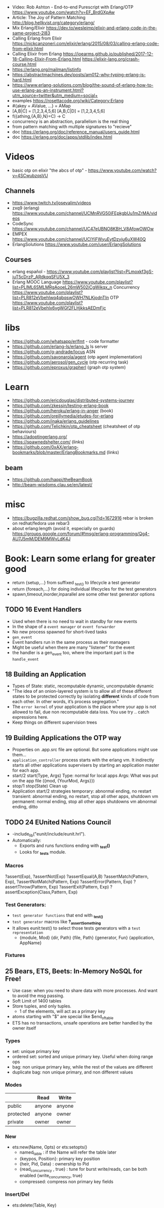 
- Video: Rob Ashton - End-to-end Purescript with Erlang/OTP https://www.youtube.com/watch?v=EF_BrdGXpAw
- Article: The Joy of Pattern Matching http://blog.hellkvist.org/category/erlang/
- Mix Erlang/Elixir https://dev.to/wesleimp/elixir-and-erlang-code-in-the-same-project-2l83
- Calling Erlang from Elixir
  https://nickcanzoneri.com/elixir/erlang/2015/08/03/calling-erlang-code-from-elixir.html
- Calling Elixir from Erlang
  https://joearms.github.io/published/2017-12-18-Calling-Elixir-From-Erlang.html
  https://elixir-lang.org/crash-course.html
- https://erlang.org/mailman/listinfo
- https://abstractmachines.dev/posts/am012-why-typing-erlang-is-hard.html
- https://www.erlang-solutions.com/blog/the-sound-of-erlang-how-to-use-erlang-as-an-instrument.html?utm_source=twitter&utm_medium=social+
- examples https://rosettacode.org/wiki/Category:Erlang
- #{akey = AValue, ...} = AMap
- [A,B|C]   = [1,2,3,4,5,6]
  [A,B,C|D] = [1,2,3,4,5,6]
- f({athing,{A,B},N}=C) ->
    C
- concurrency is an abstraction, parallelism is the real thing
- from pattern matching with multiple signatures to "recieve"
- doc https://erlang.org/doc/reference_manual/users_guide.html
- doc https://erlang.org/doc/apps/stdlib/index.html
* Videos
  - basic otp on elixir "the abcs of otp" - https://www.youtube.com/watch?v=4SCwubzqsVU
** Channels
  - https://www.twitch.tv/josevalim/videos
  - zxq9 (erlang) https://www.youtube.com/channel/UCMnRVG50iFEpkgbUu1mZrMA/videos
  - CodeSync https://www.youtube.com/channel/UC47eUBNO8KBH_V8AfowOWOw
  - EMPEX https://www.youtube.com/channel/UCIYiFWyuEytDzyju6uXW40Q
  - ErlangSolutions https://www.youtube.com/user/ErlangSolutions
** Courses
  - erlang español - https://www.youtube.com/playlist?list=PLmoxkf3gS-juT5cDrzP_ARdkqqSFU5X_3
  - Erlang MOOC
    Language https://www.youtube.com/playlist?list=PLlML6SMLMRgAooeL26mW502jCgWikqx_n
    Concurrency https://www.youtube.com/playlist?list=PLR812eVbehlwq4qbqswOWH7NLKjodnTIn
    OTP https://www.youtube.com/playlist?list=PLR812eVbehlx6vgWGf2FLHjkksAEDmFjc
* libs
  - https://github.com/whatsapp/erlfmt - code formatter
  - https://github.com/erlang-ls/erlang_ls ls server
  - https://github.com/g-andrade/locus ASN
  - https://github.com/savonarola/agent  (otp agent implementation)
  - https://github.com/aerosol/gen_cycle (otp recurring task)
  - https://github.com/eproxus/grapherl  (graph otp system)
* Learn
  - https://github.com/ericdouglas/distributed-systems-journey
  - https://github.com/zkessin/testing-erlang-book
  - https://github.com/heroku/erlang-in-anger (book)
  - https://github.com/oreillymedia/etudes-for-erlang
  - https://github.com/inaka/erlang_guidelines
  - https://github.com/Telichkin/otp_cheatsheet (cheatsheet of otp behaviours)
  - https://adoptingerlang.org/
  - https://spawnedshelter.com/ (links)
  - https://github.com/0xAX/erlang-bookmarks/blob/master/ErlangBookmarks.md (links)
** beam
  - https://github.com/happi/theBeamBook
  - http://beam-wisdoms.clau.se/en/latest/
* misc
  - https://bugzilla.redhat.com/show_bug.cgi?id=1672916
    rebar is broken on redhat/fedora use rebar3
  - about erlang:length (avoid it, especially on guards)
    https://groups.google.com/forum/#!msg/erlang-programming/Qg4-AU7J5mM/DEM9MWvLdK4J
* Book: Learn some erlang for greater good
- return {setup,...} from suffixed _test_() to lifecycle a test generator
- return {foreach,...} for doing individual lifecycles for the test generators
- spawn,timeout,inorder,inparallel are some other test generator options
** TODO 16 Event Handlers
- Used when there is no need to wait in standby for new events
- In the shape of a ~event manager~ or ~event forwarder~
- No new process spawned for short-lived tasks
- ~gen_event~
- Event handlers run in the same process as their managers
- Might be useful when there are many "listener" for the event
- the handler is a gen_event too, where the important part is the ~handle_event~
** 18 Building an Application
- Types of State: static, recomputable dynamic, uncomputable dynamic
- "The idea of an onion-layered system is to allow all of these different
   states to be protected correctly by isolating *different* kinds of code from
   each other. In other words, it’s process segregation."
- The ~error kernel~ of your application is the place where your app is
  not allowed to fail, due non recomputable data loss.
  You use try ..  catch expressions here.
- Keep things on different supervision trees
** 19 Building Applications the OTP way
- Properties on .app.src file are optional.
  But some applications might use them...
- ~application_controller~ process starts with the erlang vm.
  It indirectly starts all other applications supervisers
    by starting an application master for each app.
- start/2
  start(Type, Args)
        Type: normal for local apps
        Args: What was put on the app file ({mod, {YourMod, Args}})
- stop/1
  stop(State)
  Clean up
- Application start/2 strategies
  temporary: abnormal ending, no restart
  transient: abnormal ending, no restart, stop all other apps, shutdown vm
  permanent: normal ending, stop all other apps shutdowns vm
             abnormal ending, ditto
** TODO 24 EUnited Nations Council
- -include_lib("eunit/include/eunit.hrl").
- Automatically:
   - Exports and runs functions ending with *_test()*
   - Looks for *_tests* module.
*** Macros
  ?assert(Exp), ?assertNot(Exp)
  ?assertEqual(A,B)
  ?assertMatch(Pattern, Exp), ?assertNotMatch(Pattern, Exp)
  ?assertError(Pattern, Exp)
  ?assertThrow(Pattern, Exp)
  ?assertExit(Pattern, Exp)
  ?assertException(Class,Pattern, Exp)
*** Test Generators:
  - ~test generator functions~ that end with *_test_()*
  - ~test generator~ macros like *?_assertSomething*
  - It allows eunit:test() to select those tests generators with a
    ~test representation~
    - {module, Mod}
      {dir, Path}
      {file, Path}
      {generator, Fun}
      {application, AppName}
*** Fixtures
** 25 Bears, ETS, Beets: In-Memory NoSQL for Free!
- Use case: when you need to share data with more processes.
  And want to avoid the msg passing.
- Soft Limit of 1400 tables
- Store tuples, and only tuples.
  - 1 of the elements, will act as a primary key
- atoms starting with "$" are special like
  $end_of_table
- ETS has no transactions, unsafe operations are better handled by the owner itself
*** Types
  - set: unique primary key
  - ordered set: sorted and unique primary key. Useful when doing range ops
  - bag: non unique primary key, while the rest of the values are different
  - duplicate bag: non unique primary, and non different values
*** Modes
|           | Read   | Write  |
|-----------+--------+--------|
| public    | anyone | anyone |
| protected | anyone | owner  |
| private   | owner  | owner  |
*** New
- ets:new(Name, Opts) or ets:setopts()
  - named_table       : if the Name will refer the table later
  - {keypos, Position}: primary key position
  - {heir, Pid,
     Data} : ownership to Pid
  - {read_concurrency , true} : tune for burst write/reads, can be both enabled
    {write_concurrency, true}
  - compressed: compress non primary key fields
*** Insert/Del
- ets:delete(Table, Key)
- ets:insert(Table, Key, Values)
  ets:insert(Table, Key, [Values])
  on sets and ordered set replace key if provideda an existing key
- ets:insert_new()
  on set and ordered sets insert only if primary key is missing
*** Lookup
- ets:lookup(Table, Key) % Returns a List
  ets:lookup_element(Table, Key, Position)
- ets: first, next, last, prev
*** Match
- ~high order pattern-matching~ is NOT available on Erlang
  That is passing a pattern to a function to return the match.
- We do have however a special syntax for mach a ets query
  {atom, '$1', '_'}
- ets:match        % ret variables of the pattern
  ets:match_object % ret the whole entry
  ets:match_delete
*** (match) Select
- there is an extended query language to create
  "guard" like statements for the matchs
- ~parser transformer~ that can be used to transform
  a function to a matcher spec
- - At compile time, it replaces the function definition with the MS
  -include("stlib/include/ms_transform.hrl").
  ets:fun2ms(fun (X) -> when X > 4 -> X end).
- Requires, single variable OR tuple.
  Can destructure records.
- ets:select
  ets:select_reverse
  ets:select_count
  ets:select_delete
*** DETS
- no ordered_set support
- dets:open_file
  dets:close
** 26 Distribunomicon
- A computer can run up to 50 erlang VMs/Nodes
- Each node is named
- They connect to 1 EPMD (nameserver process)
*** Fallacies of distributed computing:
  1) The network is reliable: add redundancy, monitor down hosts
  2) There is no latency: timeout accordingly
  3) Bandwith is Infinite: send messages about what happened, not what happened
  4) The Network Is Secure: ssl distribution, or your own communication protocol
  5) Topology Doesn't Change: there are libraries that let us forget about nodenames
  6) There is Only One Administrator: NO library can help
  7) Transport Cost is Zero: time(serialize/deserialize) and money (bandwith usage). Communication between nodes can be changed (?)
  8) The Network is Homogeneous: related to the Erlang node protocol. Can exists "C nodes". Or BERT-RPC
- For erlang: Unreachables nodes are dead nodes. Reachable nodes are alive.
*** CAP.
  - Consistency: same data across nodes
  - Availability: get a response for each request
  - Partition Tolerance: parts of the "whole" can keep working while others can't communicate
 - CP: is about stopping modifications, to keep consistency.
       While keeping the partitions read-only operational.
   AP: will allow each partition to update. Resulting on inconsistent data.
- IRL quorum bases system can decide to modify data based on how many % nodes are alive.
  Trading off only some of the consistency in favor of availability.
*** Node names need to be UNIQUE
  - -sname (without dots)
  - -name (with dots)
- net_kernel:connect_node(NAME@HOST).
  net_adm:ping(NAME@HOST).
- node().
  nodes().
- {registeredid, NODE} ! {a,tuple,of,whatever}
- erlang:monitor_node(NODE, Bool) (link, and monitor still work across nodes)
- PID
  - 1st number where the node really comes from, 0 if it comes from the current node
  - 2nd a counter (?)
  - 3rd a second counter
- process_flag(trap_exit, true).
  link(OtherShell).
  erlang:monitor(process, OtherShell).
- spawn/2 spawn(NODE,function) aka a RPC
- net_kernel:start([foo, shortname])
  net_kernel:set_net_ticktime(5).
  net_kernel:stop().
*** Hidden Node
- erlang:send(Dest, Msg, [noconnect])
- erl -sname foo -hidden
  Will create all connections in the "hidden" pool
*** Firewall
- port 4369 for EPMD
- -kernel inet_dist_listen_min 9100
  -kernel inet_dist_listen_max 9115
- ports.conf
  [{kernel, [{inet_dist_listen_min, 9100},
             {inet_dist_listen_max, 9115}]}].
  erl -sname foo -config ports
*** Cookie
- A ~cookie~ is more akin to a username than a password.
  That allows to only nodes that know the cookie to comunicate to each other.
  Like dividing nodes in different cluster on the same hardware.
- -setcookie 'mYcOokie'
-  erlang:set_cookie/2
- created automaticaly if not set, and stored in .erlang.cookie
*** Creating a remote shell, and connecting to it
local > ^G
  > r remote@localhost
  > j 2
remote >
*** global:
- process registry that replicates data, handles node failure
- global:register_name/2
  global:unregister_name/1
  global:whereis_name/1
  global:send/2
- name conflict resolution
  - global:register_name/3
  - global:random_exit_name/3
    global:random_notify_name/3
    global:notify_all_name/3
*** rpc:
- rpc:multicall(Nodes, Mod, Fun, Args)       -- Call
  rpc:eval_everywhere(Nodes, Mod, Fun, Args) -- Cast
- rpc:cast(Node, Mod, Fun, Args)
- Key = rpc:async_call(Node, Module, Function, Args)
  rpc:yield(Key)
  rpc:nb_yield(Key, Timeout)
  rpc:nb_yield(Key)          -- Pooling
- execute remotely but get the result locally
#+begin_src erlang
rpc:call/4
rpc:call/5 /4 + Timeout
rpc:call(Node, Module, Function, Args)
#+end_src
** 27 Distributed OTP Application
- a single ~application controler~
    over many ~application masters~
      over supervisors of each app
- On a distributed application, a ~distributed application controller~ aka ~dist_ac~ is started (on the other nodes?)
  - An application can then be started or running. Whether is running on the node or waiting (started) for the node to die.
- failover: run the app in the case of a node dead
  takeover: force the app to run on your node again
- Coding an application:
  - The interface (single argument function) goes (?) on the application file
  - To make it distributed add start(normal. []) and start({takeover, _OtherNode}, []) to start_link()
    - Also add config/SNAME.config for each node and add the:
      - distributed
      - sync_nodes_mandatory
      - sync_nodes_timeout
** TODO 29 Mnesia and the Art of Remembering
- Mnesia is a layer built on top of ETS and DETS.
  DETS persistance and ETS performance.
  Automatically replicate data across nodes.
  Transactions support.
  For "small data" on a limited number of nodes.
- Mnesia tables
  - Have no built-in type constrains
  - Are global to all nodes in the cluster (add a prefix)
* Rebar3 projects
** lib (built-in): Complete OTP Library application (no processes) structure
> rebar3 new lib alibrary
 src/alibrary.erl
 src/alibrary.app.src
 rebar.config
 .gitignore
 LICENSE
 README.md
** app (built-in): Complete OTP Application structure.
> rebar3 new app anapp
 src/anapp_app.erl
 src/anapp_sup.erl
 src/anapp.app.src
 rebar.config
 .gitignore
 LICENSE
 README.md
** release (built-in): OTP Release structure for executable programs
> rebar3 new release arelease
 apps/arelease/src/arelease_app.erl
 apps/arelease/src/arelease_sup.erl
 apps/arelease/src/arelease.app.src
 rebar.config
 config/sys.config
 config/vm.args
 .gitignore
 LICENSE
 README.md

